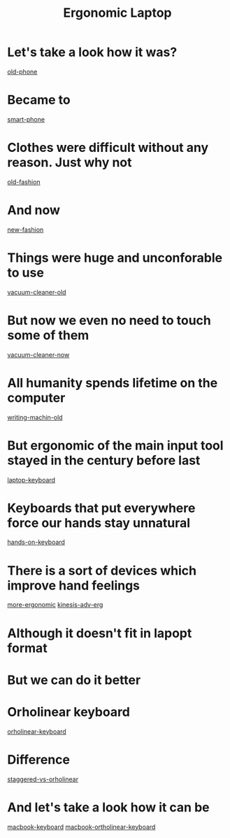 #+title: Ergonomic Laptop

* Let's take a look how it was?
    [[./old-phone.png][old-phone]]
* Became to
    [[./smart-phone.jpg][smart-phone]]
* Clothes were difficult without any reason. Just why not
    [[./old-fashion.jpg][old-fashion]]
* And now
    [[./new-fashion.jpg][new-fashion]]
* Things were huge and unconforable to use
    [[./vacuum-cleaner-old.jpg][vacuum-cleaner-old]]
* But now we even no need to touch some of them
    [[./vacuum-cleaner-now.jpg][vacuum-cleaner-now]]
* All humanity spends lifetime on the computer
    [[./writing-machin-old.jpg][writing-machin-old]]
* But ergonomic of the main input tool stayed in the century before last
    [[./laptop-keyboard.jpg][laptop-keyboard]]
* Keyboards that put everywhere force our hands stay unnatural
    [[./hands-on-keyboard.jpg][hands-on-keyboard]]
* There is a sort of devices which improve hand feelings
    [[./more-ergonomic.jpg][more-ergonomic]]
    [[./kinesis-adv-erg.jpg][kinesis-adv-erg]]
* Although it doesn't fit in lapopt format
* But we can do it better
* Orholinear keyboard
    [[./orholinear-keyboard.jpg][orholinear-keyboard]]
* Difference
    [[./staggered-vs-orholinear.jpg][staggered-vs-orholinear]]
* And let's take a look how it can be
    [[./macbook-keyboard.jpg][macbook-keyboard]]
    [[./macbook-ortholinear-keyboard.webp][macbook-ortholinear-keyboard]]
